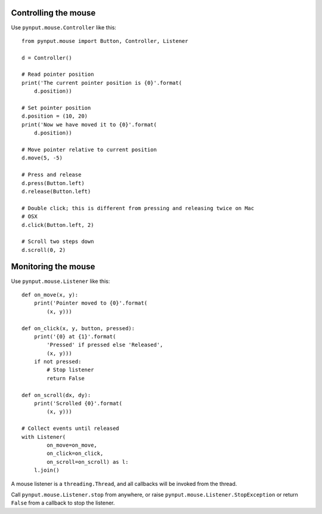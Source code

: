 Controlling the mouse
---------------------

Use ``pynput.mouse.Controller`` like this::

    from pynput.mouse import Button, Controller, Listener

    d = Controller()

    # Read pointer position
    print('The current pointer position is {0}'.format(
        d.position))

    # Set pointer position
    d.position = (10, 20)
    print('Now we have moved it to {0}'.format(
        d.position))

    # Move pointer relative to current position
    d.move(5, -5)

    # Press and release
    d.press(Button.left)
    d.release(Button.left)

    # Double click; this is different from pressing and releasing twice on Mac
    # OSX
    d.click(Button.left, 2)

    # Scroll two steps down
    d.scroll(0, 2)


Monitoring the mouse
--------------------

Use ``pynput.mouse.Listener`` like this::

    def on_move(x, y):
        print('Pointer moved to {0}'.format(
            (x, y)))

    def on_click(x, y, button, pressed):
        print('{0} at {1}'.format(
            'Pressed' if pressed else 'Released',
            (x, y)))
        if not pressed:
            # Stop listener
            return False

    def on_scroll(dx, dy):
        print('Scrolled {0}'.format(
            (x, y)))

    # Collect events until released
    with Listener(
            on_move=on_move,
            on_click=on_click,
            on_scroll=on_scroll) as l:
        l.join()

A mouse listener is a ``threading.Thread``, and all callbacks will be invoked
from the thread.

Call ``pynput.mouse.Listener.stop`` from anywhere, or raise
``pynput.mouse.Listener.StopException`` or return ``False`` from a callback to
stop the listener.
